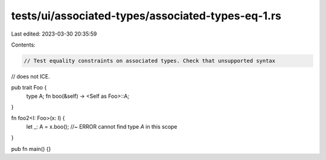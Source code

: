 tests/ui/associated-types/associated-types-eq-1.rs
==================================================

Last edited: 2023-03-30 20:35:59

Contents:

.. code-block:: rs

    // Test equality constraints on associated types. Check that unsupported syntax
// does not ICE.

pub trait Foo {
    type A;
    fn boo(&self) -> <Self as Foo>::A;
}

fn foo2<I: Foo>(x: I) {
    let _: A = x.boo(); //~ ERROR cannot find type `A` in this scope
}

pub fn main() {}


